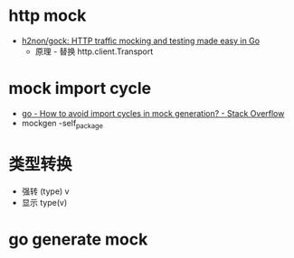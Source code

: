 * http mock
  + [[https://github.com/h2non/gock][h2non/gock: HTTP traffic mocking and testing made easy in Go]]
    + 原理 - 替换 http.client.Transport

* mock import cycle
  + [[https://stackoverflow.com/questions/50986170/how-to-avoid-import-cycles-in-mock-generation][go - How to avoid import cycles in mock generation? - Stack Overflow]]
  + mockgen -self_package

* 类型转换
  + 强转 (type) v
  + 显示 type(v)

* go generate mock

